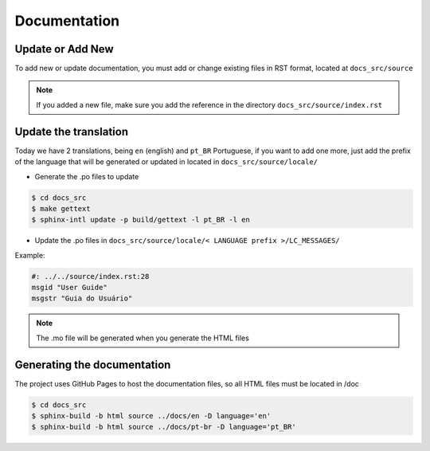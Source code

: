 Documentation
=============

Update or Add New
-----------------

To add new or update documentation, you must add or change existing files in RST format, located at ``docs_src/source``

.. note::
  If you added a new file, make sure you add the reference in the directory ``docs_src/source/index.rst``


Update the translation
----------------------

Today we have 2 translations, being ``en`` (english) and ``pt_BR`` Portuguese, if you want to add one more,
just add the prefix of the language that will be generated or updated in located in ``docs_src/source/locale/``

* Generate the .po files to update

.. code-block:: bash

    $ cd docs_src
    $ make gettext
    $ sphinx-intl update -p build/gettext -l pt_BR -l en


* Update the .po files in ``docs_src/source/locale/< LANGUAGE prefix >/LC_MESSAGES/``

Example:

.. code-block:: text

    #: ../../source/index.rst:28
    msgid "User Guide"
    msgstr "Guia do Usuário"


.. note::
  The .mo file will be generated when you generate the HTML files

Generating the documentation
----------------------------

The project uses GitHub Pages to host the documentation files, so all HTML files must be located in /doc

.. code-block:: bash

    $ cd docs_src
    $ sphinx-build -b html source ../docs/en -D language='en'
    $ sphinx-build -b html source ../docs/pt-br -D language='pt_BR'
